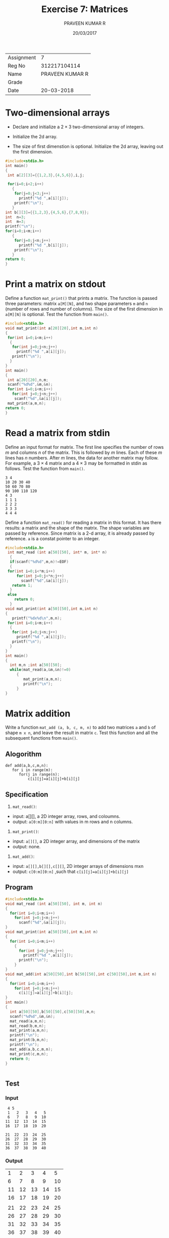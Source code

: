 # Created 2018-03-12 Mon 14:52
#+OPTIONS: toc:nil
#+DATE: 20/03/2017
#+TITLE: Exercise 7: Matrices
#+AUTHOR: PRAVEEN KUMAR R
#+LATEX_HEADER: \usepackage{palatino}
#+LATEX_HEADER: \usepackage[top=1in, bottom=1.25in, left=1.25in, right=1.25in]{geometry}
#+LATEX_HEADER: \usepackage{setspace}
#+LATEX: \linespread{1.2}
#+options: num:1
#+PROPERTY: header-args :exports both
| Assignment |              7  |
| Reg No     |    312217104114 |
| Name       | PRAVEEN KUMAR R |
| Grade      |                 |
| Date       |      20-03-2018 |

* Two-dimensional arrays
- Declare and initialize a $2 \times 3$ two-dimensional
  array of integers.
#+LATEX: \linespread{1}
- Initialize the 2d array.
#+LATEX: \linespread{1.2}
- The size of first dimenstion is optional. Initialize the
  2d array, leaving out the first dimension.
#+LATEX: \linespread{1}
#+LATEX: \linespread{1.2}
#+BEGIN_SRC C
#include<stdio.h>
int main()
{
 int a[2][3]={{1,2,3},{4,5,6}},i,j;

 for(i=0;i<2;i++)
   {
    for(j=0;j<3;j++)
      printf("%d ",a[i][j]);
    printf("\n");
   }
int b[][3]={{1,2,3},{4,5,6},{7,8,9}};
int  n=3;
int  m=3;
printf("\n");
for(i=0;i<m;i++)
   {
    for(j=0;j<n;j++)
      printf("%d ",b[i][j]);
    printf("\n");
   }
return 0;
}

#+END_SRC

#+RESULTS:
| 1 | 2 | 3 |
| 4 | 5 | 6 |
|   |   |   |
| 1 | 2 | 3 |
| 4 | 5 | 6 |
| 7 | 8 | 9 |

* Print a matrix on stdout
Define a function =mat_print()= that prints a matrix. The
function is passed three parameters: matrix =a[M][N]=, and
two shape parameters =m= and =n= (number of rows and
number of columns). The size of the first dimension in
=a[M][N]= is optional. Test the function from =main()=.
#+LATEX: \linespread{1}
#+LATEX: \linespread{1.2}
#+BEGIN_SRC C :cmdline <Ex07_1_input.in
#include<stdio.h>
void mat_print(int a[20][20],int m,int n)
{
 for(int i=0;i<m;i++)
  {
   for(int j=0;j<n;j++)
     printf("%d ",a[i][j]);
   printf("\n");
  }
}
int main()
{
 int a[20][20],n,m;
 scanf("%d%d",&m,&n);
 for(int i=0;i<m;i++)
   for(int j=0;j<n;j++)
    scanf("%d",&a[i][j]);
 mat_print(a,m,n);
return 0;
}

#+END_SRC

#+RESULTS:
| 26 | -3 |  48 | 21 | 45 |
| 43 | 21 |  24 | 48 | 46 |
| 56 | 67 |  77 | 47 | 38 |
| 63 | 13 | -90 | 80 | 26 |
| 85 | 67 |  98 | 38 | 27 |

* Read a matrix from stdin
Define an input format for matrix. The first line
specifies the number of rows $m$ and columns $n$ of the
matrix. This is followed by $m$ lines. Each of these $m$
lines has $n$ numbers. After $m$ lines, the data for
another matrix may follow. For example, a $3 \times 4$
matrix and a $4 \times 3$ may be formatted in stdin as
follows. Test the function from =main()=.
#+LATEX: \linespread{1}
#+BEGIN_EXAMPLE
3 4
10 20 30 40
50 60 70 80
90 100 110 120
4 3
1 1 1
2 2 2
3 3 3
4 4 4
#+END_EXAMPLE
#+LATEX: \linespread{1.2}
Define a function =mat_read()= for reading a matrix in
this format. It has there results: a matrix and the shape
of the matrix. The shape variables are passed by
reference. Since matrix is a 2-d array, it is already
passed by reference. =a= is a constat pointer to an
integer.
#+LATEX: \linespread{1}
#+BEGIN_SRC C :cmdline <Ex07_3_input.in
#include<stdio.h>
 int mat_read (int a[50][50], int* m, int* n)
  {
  if(scanf("%d%d",m,n)!=EOF)
  {
 for(int i=0;i<*m;i++)
     for(int j=0;j<*n;j++)
       scanf("%d",&a[i][j]);
   return 1;
  }
 else
    return 0;
  }
void mat_print(int a[50][50],int m,int n)
{
   printf("%dx%d\n",m,n);
 for(int i=0;i<m;i++)
  {
   for(int j=0;j<n;j++)
     printf("%d ",a[i][j]);
   printf("\n");
  }
}
int main()
{
  int m,n ;int a[50][50];
  while(mat_read(a,&m,&n)!=0)
     {
        mat_print(a,m,n);
        printf("\n");
     }
}
#+END_SRC

#+RESULTS:
| 2x4 |     |     |   |
|   2 |   2 |  23 | 4 |
|   4 |   2 |   1 | 3 |
|     |     |     |   |
| 5x3 |     |     |   |
|  24 |  46 | 373 |   |
|  73 |  73 | 736 |   |
| 287 |  27 |  82 |   |
|   3 |  73 |  65 |   |
|  35 | 390 |  56 |   |
|     |     |     |   |
| 2x2 |     |     |   |
|   1 |   2 |     |   |
|   3 |   4 |     |   |

#+LATEX: \linespread{1.2}
* Matrix addition

Write a function =mat_add (a, b, c, m, n)= to add two
matrices =a= and =b= of shape =m x n=, and leave the
result in matrix =c=. Test this function and all the
subsequent functions from =main()=.
#+LATEX: \linespread{1}
#+LATEX: \linespread{1.2}
** Alogorithm
#+BEGIN_EXAMPLE
  def add(a,b,c,m,n):
     for i in range(m):
        for(j in range(n):
            c[i][j]=a[i][j]+b[i][j]
#+END_EXAMPLE
** Specification
1. =mat_read()=:
- input: a[][], a 2D integer array, rows, and coloumns.
- output: =a[0:m][0:n]= with values in m rows and n columns.
2. =mat_print()=:
- input: =a[][]=, a 2D integer array, and dimensions of the matrix
- output: none.
3. =mat_add()=:
- input: =a[][],b[][],c[][]=, 2D integer arrays of dimensions mxn
- output: =c[0:m][0:n]= ,such that =c[i][j]=a[i][j]+b[i][j]=
** Program
#+BEGIN_SRC C :cmdline <Ex07_4_input.in
  #include<stdio.h>
  void mat_read (int a[50][50], int m, int n)
  {
    for(int i=0;i<m;i++)
      for(int j=0;j<n;j++)
        scanf("%d",&a[i][j]);
  }
  void mat_print(int a[50][50],int m,int n)
  {
    for(int i=0;i<m;i++)
      {
        for(int j=0;j<n;j++)
          printf("%d ",a[i][j]);
        printf("\n");
      }
  }
  void mat_add(int a[50][50],int b[50][50],int c[50][50],int m,int n)
  {
    for(int i=0;i<m;i++)
      for(int j=0;j<n;j++)
        c[i][j]=a[i][j]+b[i][j];
  }
  int main()
  {
    int a[50][50],b[50][50],c[50][50],m,n;
    scanf("%d%d",&m,&n);
    mat_read(a,m,n);
    mat_read(b,m,n);
    mat_print(a,m,n);
    printf("\n");
    mat_print(b,m,n);
    printf("\n");
    mat_add(a,b,c,m,n);
    mat_print(c,m,n);
    return 0;
  }


#+END_SRC
** Test
*** Input
#+BEGIN_EXAMPLE
  4 5
  1   2   3   4   5 
  6   7   8   9  10 
 11  12  13  14  15 
 16  17  18  19  20 
                    
 21  22  23  24  25 
 26  27  28  29  30 
 31  32  33  34  35 
 36  37  38  39  40 
#+END_EXAMPLE
  
*** Output

#+RESULTS:
|  1 |  2 |  3 |  4 |  5 |
|  6 |  7 |  8 |  9 | 10 |
| 11 | 12 | 13 | 14 | 15 |
| 16 | 17 | 18 | 19 | 20 |
|    |    |    |    |    |
| 21 | 22 | 23 | 24 | 25 |
| 26 | 27 | 28 | 29 | 30 |
| 31 | 32 | 33 | 34 | 35 |
| 36 | 37 | 38 | 39 | 40 |
|    |    |    |    |    |
| 22 | 24 | 26 | 28 | 30 |
| 32 | 34 | 36 | 38 | 40 |
| 42 | 44 | 46 | 48 | 50 |
| 52 | 54 | 56 | 58 | 60 |

* Matrix copy
Define a function =mat_copy (a, b, m, n)= that copies a
=m x n= matrix =a= to another matrix =b= of the same
shape. 
#+LATEX: \linespread{1}
#+LATEX: \linespread{1.2}
** Alogrithm
#+BEGIN_EXAMPLE
  def mat_copy(a,b,m,n):
    for i in range(m):
      for j in range(n):
        b[i][j]=a[i][j]
#+END_EXAMPLE
** Specification
1. =mat_read()=:
- input: a[][], a 2D integer array, rows, and coloumns.
- output: =a[0:m][0:n]= with values in m rows and n columns.
2. =mat_print()=:
- input: =a[][]=, a 2D integer array, and dimensions of the matrix
- output: none.
3. =mat_copy()=:
- input: =a[][],b[][]=, 2D integer arrays of dimensions mxn
- output: =b[0:m][0:n]= ,such that =b[i][j]=a[i][j]=
** Progarm
#+BEGIN_SRC C :cmdline <Ex07_4_input.in
  #include<stdio.h>
  void mat_read (int a[50][50], int m, int n)
  {
    for(int i=0;i<m;i++)
      for(int j=0;j<n;j++)
        scanf("%d",&a[i][j]);
  }
  void mat_print(int a[50][50],int m,int n)
  {
    for(int i=0;i<m;i++)
      {
        for(int j=0;j<n;j++)
          printf("%d ",a[i][j]);
        printf("\n");
      }
  }
  void mat_copy(int a[50][50],int b[50][50],int m,int n)
  {
    for(int i=0;i<m;i++)
      for(int j=0;j<n;j++)
        b[i][j]=a[i][j];
  }
  int main()
  {
    int a[50][50],b[50][50];
    int m,n;
    scanf("%d%d",&m,&n);
    mat_read(a,m,n);
    mat_read(b,m,n);
    printf("A :\n");
    mat_print(a,m,n);
    mat_copy(a,b,m,n);
    printf("\nB:\n");
    mat_print(b,m,n);
    return 0;
  }

#+END_SRC
** Test
*** Input
#+BEGIN_EXAMPLE
  4 5
  1   2   3   4   5 
  6   7   8   9  10 
 11  12  13  14  15 
 16  17  18  19  20 
#+END_EXAMPLE
  
*** Output
#+RESULTS:
|  A |  : |    |    |    |
|  1 |  2 |  3 |  4 |  5 |
|  6 |  7 |  8 |  9 | 10 |
| 11 | 12 | 13 | 14 | 15 |
| 16 | 17 | 18 | 19 | 20 |
|    |    |    |    |    |
| B: |    |    |    |    |
|  1 |  2 |  3 |  4 |  5 |
|  6 |  7 |  8 |  9 | 10 |
| 11 | 12 | 13 | 14 | 15 |
| 16 | 17 | 18 | 19 | 20 |

* Matrix scale
Write a function =mat_scale (a, b, m, n, f)= that maps
every item of a =m x n= matrix =a= by multiplying it by it
by a factor =f= and assignes the result to a matrix =b=. 
#+BEGIN_EXAMPLE
mat_scale (a, f, b)
  for i := 0 to m-1
    for j := 0 to n-1
       b[j,i] := f * a[i,j]
#+END_EXAMPLE
#+LATEX: \linespread{1.2}
** Alogrithm
#+BEGIN_EXAMPLE
  def mat_copy(a,b,m,n,f):
    for i in range(m):
      for j in range(n):
        b[i][j]=f*a[i][j]
#+END_EXAMPLE
** Specification
1. =mat_read()=:
- input: a[][], a 2D integer array, rows, and coloumns.
- output: =a[0:m][0:n]= with values in m rows and n columns.
2. =mat_print()=:
- input: =a[][]=, a 2D integer array, and dimensions of the matrix
- output: none.
3. =mat_scale()=:
- input: =a[][],b[][]=, 2D integer arrays of dimensions mxn and scaling factor f
- output: =b[0:m][0:n]= ,such that =b[i][j]=f*a[i][j]=
** Program
#+BEGIN_SRC C :cmdline <Ex07_6_input.in
  #include<stdio.h>
  void mat_read (int a[50][50], int m, int n)
  {
    for(int i=0;i<m;i++)
      for(int j=0;j<n;j++)
        scanf("%d",&a[i][j]);
  }
  void mat_print(int a[50][50],int m,int n)
  {
    for(int i=0;i<m;i++)
      {
        for(int j=0;j<n;j++)
          printf("%d ",a[i][j]);
        printf("\n");
      }
  }
  void mat_scale(int a[50][50],int b[50][50],int m,int n,int f)
  {
    for(int i=0;i<m;i++)
      for(int j=0;j<n;j++)
        b[i][j]=f*a[i][j];
  }
  int main()
  {
    int a[50][50],b[50][50];
    int m,n,f;
    scanf("%d%d",&m,&n);
    mat_read(a,m,n);
    scanf("%d",&f);
    printf("A :\n");
    mat_print(a,m,n);
    mat_scale(a,b,m,n,f);
    printf("\nB:\n");
    mat_print(b,m,n);
    return 0;
  }

#+END_SRC
** Test
*** Input
#+BEGIN_EXAMPLE
3 3
 9   8   7
 6   5   4
 3   2   1
6
#+END_EXAMPLE

*** Output
#+RESULTS:
|  A |  : |    |
|  9 |  8 |  7 |
|  6 |  5 |  4 |
|  3 |  2 |  1 |
|    |    |    |
| B: |    |    |
| 54 | 48 | 42 |
| 36 | 30 | 24 |
| 18 | 12 |  6 |

* Matrix transpose

Define a function =mat_transpose (a, b, m, n)= that
assigns the transpose of a =m x n= matrix =a= to matrix
=b=. 

The algorithm for transposing a matrix is
#+LATEX: \linespread{1}
#+BEGIN_EXAMPLE
mat_transpose (a, b)
  for i := 0 to m-1
    for j := 0 to n-1
       b[j,i] := a[i,j]
#+END_EXAMPLE
#+LATEX: \linespread{1.2}
It takes two parameters: an input matrix =a= and an output
matrix =b= in which the result is stored.  Thus, the
function intends to use =a= as a read parameter and =b= as
a write paratemeter.
#+LATEX: \linespread{1}
#+LATEX: \linespread{1.2}
However, since arrays are passed by reference, actually
both =a= and =b= are writeable. If someone calls the
function as
#+BEGIN_EXAMPLE
mat_transpose (a, a, m, n)  
#+END_EXAMPLE
in which =a= is read and written, the specification will
not be satisfied.  To avoid =a= being used for read and
write simultaneously, we have to use a temporary matrix to
store the transpose and, after the transpose is
constructed completely, copy it in the output array.

#+LATEX: \linespread{1}
#+LATEX: \linespread{1.2}
** Alogrithm
#+BEGIN_EXAMPLE
  def mat_copy(a,b,m,n):
    for i in range(m):
      for j in range(n):
        b[j[i]=a[i][j]
#+END_EXAMPLE
** Specification
1. =mat_read()=:
- input: a[][], a 2D integer array, rows, and coloumns.
- output: =a[0:m][0:n]= with values in m rows and n columns.
2. =mat_print()=:
- input: =a[][]=, a 2D integer array, and dimensions of the matrix
- output: none.
3. =mat_transpose()=:
- input: =a[][],b[][]=, 2D integer arrays of dimensions mxn 
- output: =b[0:m][0:n]= ,such that =b[j][i]=a[i][j]=
** Program
#+BEGIN_SRC C :cmdline <Ex07_4_input.in
#include<stdio.h>
void mat_read (int a[50][50], int m, int n)
 {
 for(int i=0;i<m;i++)
     for(int j=0;j<n;j++)
       scanf("%d",&a[i][j]);
}
void mat_print(int a[50][50],int m,int n)
{
 for(int i=0;i<m;i++)
  {
   for(int j=0;j<n;j++)
     printf("%d ",a[i][j]);
   printf("\n");
  }
}
void mat_copy(int a[50][50],int b[50][50],int m,int n)
{
for(int i=0;i<m;i++)
     for(int j=0;j<n;j++)
      b[j][i]=a[i][j];
}
int main()
{
int a[50][50],b[50][50];
int m,n;
 scanf("%d%d",&m,&n);
mat_read(a,m,n);
mat_read(b,m,n);
printf("A :\n");
mat_print(a,m,n);
mat_copy(a,b,m,n);
printf("\nB:\n");
mat_print(b,n,m);
return 0;
}

#+END_SRC
** Test
*** Input
#+BEGIN_EXAMPLE
  4 5
  1   2   3   4   5 
  6   7   8   9  10 
 11  12  13  14  15 
 16  17  18  19  20 
#+END_EXAMPLE
  
*** Output
#+RESULTS:
|  A |  : |    |    |    |
|  1 |  2 |  3 |  4 |  5 |
|  6 |  7 |  8 |  9 | 10 |
| 11 | 12 | 13 | 14 | 15 |
| 16 | 17 | 18 | 19 | 20 |
|    |    |    |    |    |
| B: |    |    |    |    |
|  1 |  6 | 11 | 16 |    |
|  2 |  7 | 12 | 17 |    |
|  3 |  8 | 13 | 18 |    |
|  4 |  9 | 14 | 19 |    |
|  5 | 10 | 15 | 20 |    |

* Matrix multiplication
Define a function =mat_mul (a, b, c, m, n, p)= that
multplies an =m x n= matrix =a= and an =n x p= matrix =b=
and assigns the result to a =m x p= matrix =c=.

The algorithm for matrix multiplication is as follows.
#+LATEX: \linespread{1}
#+BEGIN_EXAMPLE
matrix_add (a, b, c)
  for i := 0 to m-1
    for j := 0 to p-1
       // dot product of row i and column j
       c[i,j] := 0;
       for k := 0 to n-1:
          c[i,j] := a[i,k] + b [k,j]
#+END_EXAMPLE
#+LATEX: \linespread{1.2}
To avoid writing =a= or =b=, produce the result in a
temporary array =d=, and after the result is completely
produced, save it in =c=.
#+LATEX: \linespread{1}
** Alogrithm
#+BEGIN_EXAMPLE
  def mat_copy(a,b,c,m,q,p):
    for i in range(m):
      for j in range(q):
          c[i][j]=0
          for k in range(p):
            c[i][j]+=a[i][k]*b[k][j]
     
#+END_EXAMPLE
** Specification
1. =mat_read()=:
- input: a[][], a 2D integer array, rows, and coloumns.
- output: =a[0:m][0:n]= with values in m rows and n columns.
2. =mat_print()=:
- input: =a[][]=, a 2D integer array, and dimensions of the matrix
- output: none.
3. =mat_multiply()=:
- input: =a[][],b[][],c[][]=, 2D integer arrays of dimensions mxn and pxq
- output: =b[0:m][0:n]= ,such that c=axb.
** Program
#+BEGIN_SRC C :cmdline <Ex07_8_input.in
#include<stdio.h>
void mat_read (int a[50][50], int m, int n)
 {
 for(int i=0;i<m;i++)
     for(int j=0;j<n;j++)
       scanf("%d",&a[i][j]);
}
void mat_print(int a[50][50],int m,int n)
{
 for(int i=0;i<m;i++)
  {
   for(int j=0;j<n;j++)
     printf("%d ",a[i][j]);
   printf("\n");
  }
}
void mat_mul(int a[50][50],int b[50][50],int c[50][50],int m,int q,int n)
 {
  for(int i=0;i<m;i++)
   {
       for(int j=0;j<q;j++)
          {
            c[i][j]=0;
            for(int k=0;k<n;k++)
                c[i][j]+=a[i][k]*b[k][j];
          } 
  }
}
int main()
{
 int a[50][50],b[50][50],c[50][50],m,n,p,q;
 scanf("%d%d",&m,&n);
 mat_read(a,m,n);
scanf("%d%d",&p,&q);
mat_read(b,p,q);
 mat_mul(a,b,c,m,q,n);
printf("A:\n");
mat_print(a,m,n);
printf("B:\n");
mat_print(b,p,q);
printf("C:\n");
mat_print(c,m,q);
return 0;
} 
  
#+END_SRC
** Test
*** Input
    #+BEGIN_EXAMPLE
     3 3
   1    2   3 
   4    5   6 
   7    8   9 
  3 3        
   9    8   7 
   6    5   4 
   3    2   1 
    #+END_EXAMPLE
*** Output
#+RESULTS:
|  A: |     |    |
|   1 |   2 |  3 |
|   4 |   5 |  6 |
|   7 |   8 |  9 |
|  B: |     |    |
|   9 |   8 |  7 |
|   6 |   5 |  4 |
|   3 |   2 |  1 |
|  C: |     |    |
|  30 |  24 | 18 |
|  84 |  69 | 54 |
| 138 | 114 | 90 |
